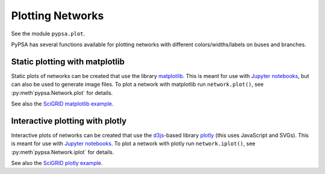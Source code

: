######################
 Plotting Networks
######################

See the module ``pypsa.plot``.

PyPSA has several functions available for plotting networks with
different colors/widths/labels on buses and branches.


Static plotting with matplotlib
===============================

Static plots of networks can be created that use the library
`matplotlib <https://matplotlib.org/>`_.  This is meant for use with
`Jupyter notebooks <https://jupyter.org/>`_, but can also be used to
generate image files.
To plot a network with matplotlib run
``network.plot()``, see :py:meth`pypsa.Network.plot` for details.

See also the `SciGRID matplotlib example
<https://pypsa.org/examples/scigrid-lopf-then-pf.html>`_.


Interactive plotting with plotly
================================

Interactive plots of networks can be created that use the `d3js
<https://d3js.org/>`_-based library `plotly
<https://plot.ly/python/>`_ (this uses JavaScript and SVGs). This is
meant for use with `Jupyter notebooks <https://jupyter.org/>`_.
To plot a network with plotly run
``network.iplot()``, see :py:meth`pypsa.Network.iplot` for details. 

See also the `SciGRID plotly example
<https://pypsa.org/examples/scigrid-lopf-then-pf-plotly.html>`_.

